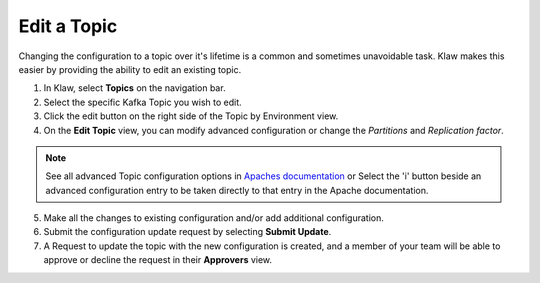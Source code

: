 Edit a Topic
============
Changing the configuration to a topic over it's lifetime is a common and sometimes unavoidable task. Klaw makes this easier by providing the ability to edit an existing topic.

1. In Klaw, select **Topics** on the navigation bar.
2. Select the specific Kafka Topic you wish to edit.
3. Click the edit button on the right side of the Topic by Environment view.
4. On the **Edit Topic** view, you can modify advanced configuration or change the *Partitions* and *Replication factor*.

.. note::
   See all advanced Topic configuration options in `Apaches documentation <https://kafka.apache.org/documentation/#topicconfigs>`_ or Select the 'i' button beside an advanced configuration entry to be taken directly to that entry in the Apache documentation.

5. Make all the changes to existing configuration and/or add additional configuration.
6. Submit the configuration update request by selecting **Submit Update**.
7. A Request to update the topic with the new configuration is created, and a member of your team will be able to approve or decline the request in their **Approvers** view.

